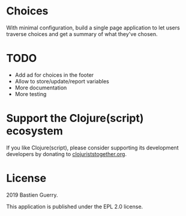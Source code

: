 * Choices

With minimal configuration, build a single page application to let
users traverse choices and get a summary of what they've chosen.

* TODO

- Add ad for choices in the footer
- Allow to store/update/report variables
- More documentation
- More testing

* Support the Clojure(script) ecosystem

If you like Clojure(script), please consider supporting its
development developers by donating to [[https://www.clojuriststogether.org][clojuriststogether.org]].

* License

2019 Bastien Guerry.

This application is published under the EPL 2.0 license.

